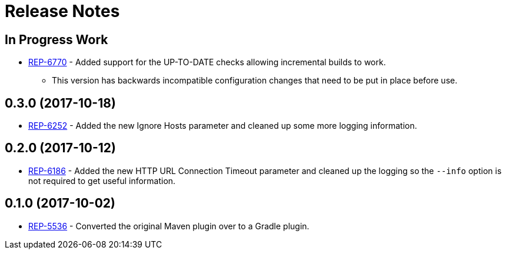 = Release Notes

== In Progress Work
* https://repose.atlassian.net/browse/REP-6770[REP-6770] - Added support for the UP-TO-DATE checks allowing incremental builds to work.
** This version has backwards incompatible configuration changes that need to be put in place before use.

== 0.3.0 (2017-10-18)
* https://repose.atlassian.net/browse/REP-6252[REP-6252] - Added the new Ignore Hosts parameter and cleaned up some more logging information.

== 0.2.0 (2017-10-12)
* https://repose.atlassian.net/browse/REP-6186[REP-6186] - Added the new HTTP URL Connection Timeout parameter and cleaned up the logging so the `--info` option is not required to get useful information.

== 0.1.0 (2017-10-02)
* https://repose.atlassian.net/browse/REP-5536[REP-5536] - Converted the original Maven plugin over to a Gradle plugin.
